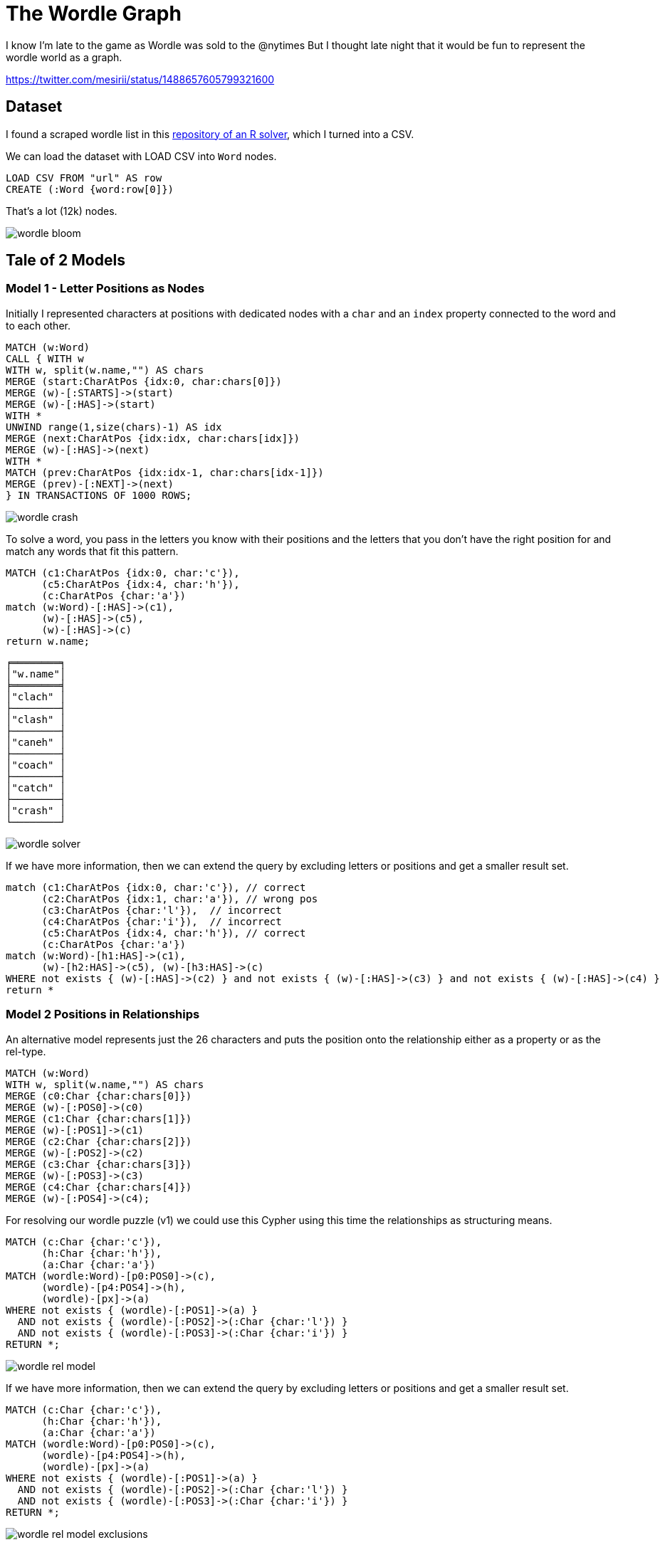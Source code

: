 = The Wordle Graph
:imagesdir: img

I know I'm late to the game as Wordle was sold to the @nytimes 
But I thought late night that it would be fun to represent the wordle world as a graph.

https://twitter.com/mesirii/status/1488657605799321600

== Dataset

I found a scraped wordle list in this https://github.com/coolbutuseless/wordle/blob/main/R/words.R[repository of an R solver^], which I turned into a CSV.

We can load the dataset with LOAD CSV into `Word` nodes.

[source,cypher]
----
LOAD CSV FROM "url" AS row
CREATE (:Word {word:row[0]})
----

That's a lot (12k) nodes.

image::wordle-bloom.png[]

== Tale of 2 Models

=== Model 1 - Letter Positions as Nodes

Initially I represented characters at positions with dedicated nodes with a `char` and an `index` property connected to the word and to each other.

[source,cypher]
----
MATCH (w:Word) 
CALL { WITH w 
WITH w, split(w.name,"") AS chars
MERGE (start:CharAtPos {idx:0, char:chars[0]})
MERGE (w)-[:STARTS]->(start)
MERGE (w)-[:HAS]->(start)
WITH *
UNWIND range(1,size(chars)-1) AS idx
MERGE (next:CharAtPos {idx:idx, char:chars[idx]})
MERGE (w)-[:HAS]->(next)
WITH *
MATCH (prev:CharAtPos {idx:idx-1, char:chars[idx-1]})
MERGE (prev)-[:NEXT]->(next)
} IN TRANSACTIONS OF 1000 ROWS;
----

image::wordle-crash.png[]

To solve a word, you pass in the letters you know with their positions and the letters that you don't have the right position for and match any words that fit this pattern.

[source,cypher]
----
MATCH (c1:CharAtPos {idx:0, char:'c'}), 
      (c5:CharAtPos {idx:4, char:'h'}),
      (c:CharAtPos {char:'a'})
match (w:Word)-[:HAS]->(c1),
      (w)-[:HAS]->(c5),
      (w)-[:HAS]->(c)
return w.name;
----

----
╒════════╕
│"w.name"│
╞════════╡
│"clach" │
├────────┤
│"clash" │
├────────┤
│"caneh" │
├────────┤
│"coach" │
├────────┤
│"catch" │
├────────┤
│"crash" │
└────────┘
----

image::wordle-solver.png[]

If we have more information, then we can extend the query by excluding letters or positions and get a smaller result set.

[source,cypher]
----
match (c1:CharAtPos {idx:0, char:'c'}), // correct 
      (c2:CharAtPos {idx:1, char:'a'}), // wrong pos     
      (c3:CharAtPos {char:'l'}),  // incorrect    
      (c4:CharAtPos {char:'i'}),  // incorrect
      (c5:CharAtPos {idx:4, char:'h'}), // correct
      (c:CharAtPos {char:'a'})
match (w:Word)-[h1:HAS]->(c1),
      (w)-[h2:HAS]->(c5), (w)-[h3:HAS]->(c)
WHERE not exists { (w)-[:HAS]->(c2) } and not exists { (w)-[:HAS]->(c3) } and not exists { (w)-[:HAS]->(c4) }
return *
----

=== Model 2 Positions in Relationships

An alternative model represents just the 26 characters and puts the position onto the relationship either as a property or as the rel-type.

[source,cypher]
----
MATCH (w:Word) 
WITH w, split(w.name,"") AS chars
MERGE (c0:Char {char:chars[0]})
MERGE (w)-[:POS0]->(c0)
MERGE (c1:Char {char:chars[1]})
MERGE (w)-[:POS1]->(c1)
MERGE (c2:Char {char:chars[2]})
MERGE (w)-[:POS2]->(c2)
MERGE (c3:Char {char:chars[3]})
MERGE (w)-[:POS3]->(c3)
MERGE (c4:Char {char:chars[4]})
MERGE (w)-[:POS4]->(c4);
----

For resolving our wordle puzzle (v1) we could use this Cypher using this time the relationships as structuring means.

[source,cypher]
----
MATCH (c:Char {char:'c'}), 
      (h:Char {char:'h'}),
      (a:Char {char:'a'})
MATCH (wordle:Word)-[p0:POS0]->(c),
      (wordle)-[p4:POS4]->(h),
      (wordle)-[px]->(a)
WHERE not exists { (wordle)-[:POS1]->(a) } 
  AND not exists { (wordle)-[:POS2]->(:Char {char:'l'}) } 
  AND not exists { (wordle)-[:POS3]->(:Char {char:'i'}) }
RETURN *;
----

image::wordle-rel-model.png[]

If we have more information, then we can extend the query by excluding letters or positions and get a smaller result set.

[source,cypher]
----
MATCH (c:Char {char:'c'}), 
      (h:Char {char:'h'}),
      (a:Char {char:'a'})
MATCH (wordle:Word)-[p0:POS0]->(c),
      (wordle)-[p4:POS4]->(h),
      (wordle)-[px]->(a)
WHERE not exists { (wordle)-[:POS1]->(a) } 
  AND not exists { (wordle)-[:POS2]->(:Char {char:'l'}) } 
  AND not exists { (wordle)-[:POS3]->(:Char {char:'i'}) }
RETURN *;
----
image::wordle-rel-model-exclusions.png[]


=== Playing wordle in your Terminal

If you just want to play, run `./wordle-neo4j.sh` in your terminal, it sends a Cypher query to a wordle database in demo.neo4j.labs.com (username, password, database = wordle) to see if your guesses were right.

[source,shell]
----
./wordle-neo4j.sh 
Guess 1: diver
🟨⬜⬜🟩🟩
Guess 2: later
🟨⬜⬜🟩🟩
Guess 3: elder
🟩🟩🟩🟩🟩
Guessed "elder" aka 🟩🟩🟩🟩🟩 in 3 rounds.
----

The statement that's running is:

[source,cypher]
----
match (w:Word) 
with w skip $word limit 1 
with split($guess,'') as guessed, split(w.name,'') as letters, w.name as name 
return reduce(res='', idx in range(0,size(letters)-1) | res + 
  case when guessed[idx] = letters[idx] then '🟩' 
  when name contains guessed[idx] then '🟨'
  else '⬜' end) as res
----

=== Ideas

* explain two models
* loading
* post-processing
* look at char frequencies
* recommend starting words (based on top frequencies)
* rarest words
* solve word
* visualize solver
* input word so far, e.g. `C a l! i! H` and have a generic cypher-statement to run with this word

* implement wordle -> split input + match